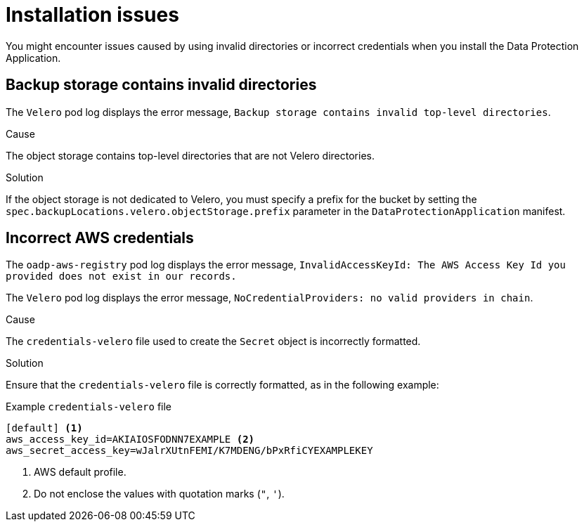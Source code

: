 // Module included in the following assemblies:
//
// * backup_and_restore/application_backup_and_restore/troubleshooting.adoc

:_content-type: CONCEPT
[id="oadp-installation-issues_{context}"]
= Installation issues

You might encounter issues caused by using invalid directories or incorrect credentials when you install the Data Protection Application.

[id="oadp-backup-location-contains-invalid-directories_{context}"]
== Backup storage contains invalid directories

The `Velero` pod log displays the error message, `Backup storage contains invalid top-level directories`.

.Cause

The object storage contains top-level directories that are not Velero directories.

.Solution

If the object storage is not dedicated to Velero, you must specify a prefix for the bucket by setting the `spec.backupLocations.velero.objectStorage.prefix` parameter in the `DataProtectionApplication` manifest.

[id="oadp-incorrect-aws-credentials_{context}"]
== Incorrect AWS credentials

The `oadp-aws-registry` pod log displays the error message, `InvalidAccessKeyId: The AWS Access Key Id you provided does not exist in our records.`

The `Velero` pod log displays the error message, `NoCredentialProviders: no valid providers in chain`.

.Cause

The `credentials-velero` file used to create the `Secret` object is incorrectly formatted.

.Solution

Ensure that the `credentials-velero` file is correctly formatted, as in the following example:

.Example `credentials-velero` file
----
[default] <1>
aws_access_key_id=AKIAIOSFODNN7EXAMPLE <2>
aws_secret_access_key=wJalrXUtnFEMI/K7MDENG/bPxRfiCYEXAMPLEKEY
----
<1> AWS default profile.
<2> Do not enclose the values with quotation marks (`"`, `'`).
